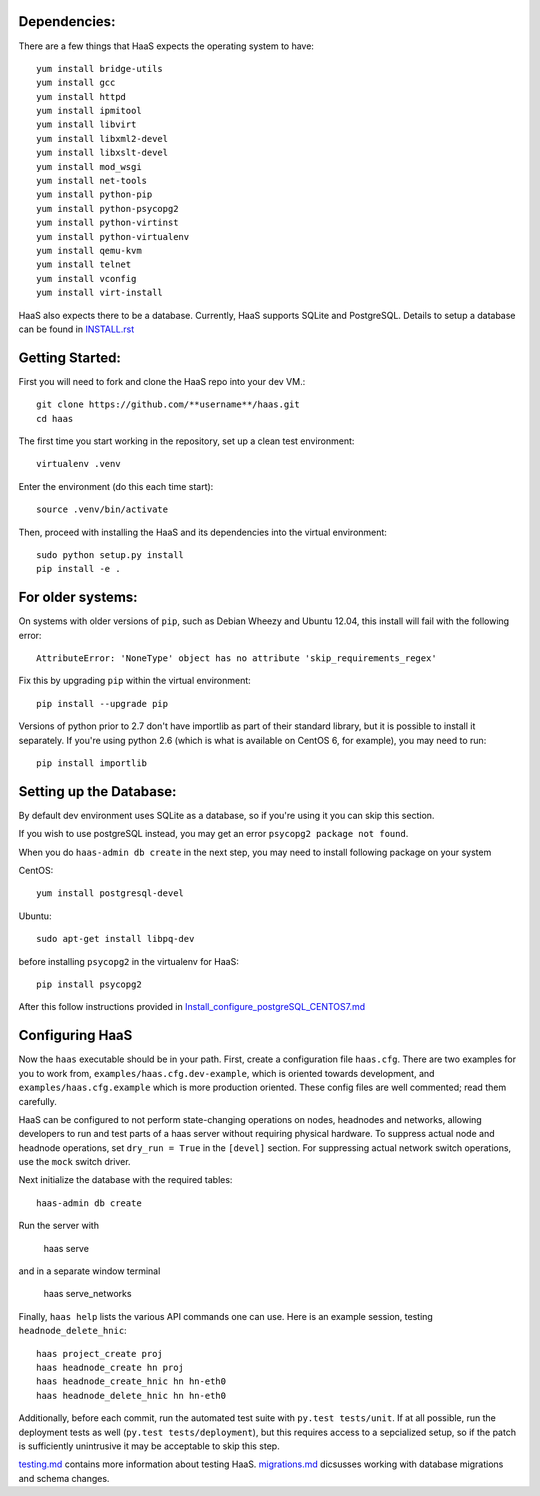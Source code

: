 Dependencies: 
=============
There are a few things that HaaS expects the operating system to have::

  yum install bridge-utils
  yum install gcc
  yum install httpd
  yum install ipmitool
  yum install libvirt
  yum install libxml2-devel
  yum install libxslt-devel 
  yum install mod_wsgi
  yum install net-tools
  yum install python-pip
  yum install python-psycopg2
  yum install python-virtinst
  yum install python-virtualenv
  yum install qemu-kvm
  yum install telnet
  yum install vconfig
  yum install virt-install


HaaS also expects there to be a database.  Currently, HaaS supports SQLite and PostgreSQL.  Details to setup a database can be found in `INSTALL.rst <INSTALL.rst>`_

Getting Started:
================
First you will need to fork and clone the HaaS repo into your dev VM.::

  git clone https://github.com/**username**/haas.git
  cd haas


The first time you start working in the repository, set up a clean test
environment::

  virtualenv .venv

Enter the environment (do this each time start)::

  source .venv/bin/activate

Then, proceed with installing the HaaS and its dependencies into the virtual
environment::

  sudo python setup.py install
  pip install -e .


For older systems:
==================

On systems with older versions of ``pip``, such as Debian Wheezy and Ubuntu
12.04, this install will fail with the following error::

  AttributeError: 'NoneType' object has no attribute 'skip_requirements_regex'

Fix this by upgrading ``pip`` within the virtual environment::

  pip install --upgrade pip

Versions of python prior to 2.7 don't have importlib as part of their
standard library, but it is possible to install it separately. If you're
using python 2.6 (which is what is available on CentOS 6, for example),
you may need to run::

  pip install importlib


Setting up the Database:
========================
By default dev environment uses SQLite as a database, so if you're using it you can skip this section.

If you wish to use postgreSQL instead, you may get an error ``psycopg2 package not found``.
  
When you do ``haas-admin db create`` in the next step, you may need to install 
following package on your system 

CentOS::  

  yum install postgresql-devel

Ubuntu::
  
  sudo apt-get install libpq-dev

before installing ``psycopg2`` in the virtualenv for HaaS::

  pip install psycopg2

After this follow instructions provided in `Install_configure_postgreSQL_CENTOS7.md <Install_configure_postgreSQL_CENTOS7.md>`_

Configuring HaaS
================

Now the ``haas`` executable should be in your path.  First, create a
configuration file ``haas.cfg``. There are two examples for you to work from,
``examples/haas.cfg.dev-example``, which is oriented towards development, and
``examples/haas.cfg.example`` which is more production oriented.  These config
files are well commented; read them carefully.

HaaS can be configured to not perform state-changing operations on nodes,
headnodes and networks, allowing developers to run and test parts of a haas
server without requiring physical hardware. To suppress actual node and headnode
operations, set ``dry_run = True`` in the ``[devel]`` section. For suppressing
actual network switch operations, use the ``mock`` switch driver.

Next initialize the database with the required tables::

  haas-admin db create
  
Run the server with 

  haas serve 
  
and in a separate window terminal

  haas serve_networks
  
Finally, ``haas help`` lists the various API commands one can use.
Here is an example session, testing ``headnode_delete_hnic``::

  haas project_create proj
  haas headnode_create hn proj
  haas headnode_create_hnic hn hn-eth0
  haas headnode_delete_hnic hn hn-eth0

Additionally, before each commit, run the automated test suite with ``py.test
tests/unit``. If at all possible, run the deployment tests as well (``py.test
tests/deployment``), but this requires access to a sepcialized setup, so if the
patch is sufficiently unintrusive it may be acceptable to skip this step.

`testing.md <testing.md>`_ contains more information about testing HaaS.
`migrations.md <migrations.md>`_ dicsusses working with database migrations
and schema changes.
